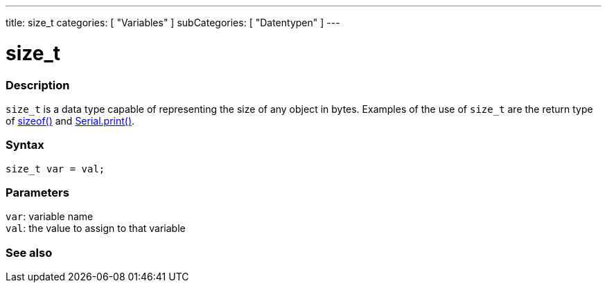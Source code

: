 ---
title: size_t
categories: [ "Variables" ]
subCategories: [ "Datentypen" ]
---

= size_t

// OVERVIEW SECTION STARTS
[#overview]
--

[float]
=== Description
`size_t` is a data type capable of representing the size of any object in bytes. Examples of the use of `size_t` are the return type of link:../../utilities/sizeof[sizeof()] and link:../../../functions/communication/serial/print[Serial.print()].
[%hardbreaks]


[float]
=== Syntax
`size_t var = val;`


[float]
=== Parameters
`var`: variable name +
`val`: the value to assign to that variable
[%hardbreaks]
--
// OVERVIEW SECTION ENDS

// SEE ALSO SECTION STARTS
[#see_also]
--

[float]
=== See also


--
// SEE ALSO SECTION ENDS
